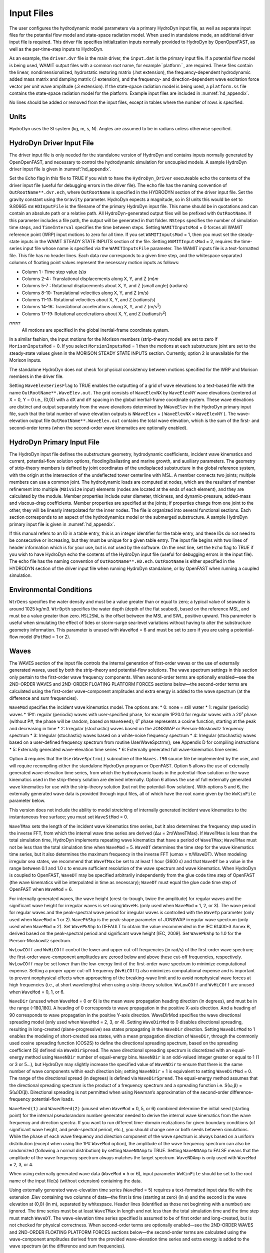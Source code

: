 .. _hd_input:

Input Files
===========

The user configures the hydrodynamic model parameters via a primary
HydroDyn input file, as well as separate input files for the potential flow model
and state-space radiation model. When used in standalone mode, an additional driver input
file is required. This driver file specifies initialization inputs
normally provided to HydroDyn by OpenOpenFAST, as well as the per-time-step
inputs to HydroDyn.

As an example,  the ``driver.dvr`` file is the main driver, the ``input.dat`` is the 
primary input file.  If a potential flow model is being used,
WAMIT output files with a common root name, for example``platform``, are required.  
These files contain the linear, nondimensionalized, hydrostatic restoring matrix (.hst extension), 
the frequency-dependent hydrodynamic added mass matrix and damping matrix (.1 extension), 
and the frequency- and direction-dependent wave excitation force vector per unit wave amplitude (.3 extension). 
If the state-space radiation model is being used, a ``platform.ss`` file contains the state-space radiation model 
for the platform.  Example input files are included in :numref:`hd_appendix`.

No lines should be added or removed from the input files, except in
tables where the number of rows is specified.

Units
-----

HydroDyn uses the SI system (kg, m, s, N). Angles are assumed to be in
radians unless otherwise specified.

HydroDyn Driver Input File
-------------------------

The driver input file is only needed for the standalone version of
HydroDyn and contains inputs normally generated by OpenOpenFAST, and necessary to
control the hydrodynamic simulation for uncoupled models. A sample
HydroDyn driver input file is given in 
:numref:`hd_appendix`.

Set the ``Echo`` flag in this file to TRUE if you wish to have the
``HydroDyn_Driver`` executeable echo the contents of the driver input file (useful
for debugging errors in the driver file). The echo file has the naming
convention of ``OutRootName**.dvr.ech``, where ``OutRootName`` is
specified in the HYDRODYN section of the driver input file.  Set the gravity 
constant using the ``Gravity`` parameter. HydroDyn expects a magnitude, so in SI units this would be set to 9.80665 𝑚𝑠
``HDInputFile`` is the filename of the primary HydroDyn input file. This name should be in 
quotations and can contain an absolute path or a relative path. All HydroDyn-generated output 
files will be prefixed with ``OutRootName``. If this parameter includes a file path, the output will be generated in that folder. 
``NSteps`` specifies the number of simulation time steps, and ``TimeInterval`` specifies the time between steps.
Setting ``WAMITInputsMod`` = 0 forces all WAMIT reference point (WRP) input motions to zero for all time. 
If you set ``WAMITInputsMod`` = 1, then you must set the steady-state inputs in the 
WAMIT STEADY STATE INPUTS section of the file. Setting ``WAMITInputsMod`` = 2, requires the time-series 
input file whose name is specified via the ``WAMITInputsFile`` parameter. 
The WAMIT inputs file is a text-formatted file. This file has no header lines. Each data row corresponds to a given time step, 
and the whitespace separated columns of floating point values represent the necessary motion 
inputs as follows:

* Column   1   : Time step value (s)𝑠
* Columns  2-4 : Translational displacements along X, Y, and Z (m)𝑚
* Columns  5-7 : Rotational displacements about X, Y, and Z [small angle] (radians)
* Columns  8-10: Translational velocities along X, Y, and Z (m/s)
* Columns 11-13: Rotational velocities about X, Y, and Z (radians/s)
* Columns 14-16: Translational accelerations along X, Y, and Z (m/s\ :sup:`2`)
* Columns 17-19: Rotational accelerations about X, Y, and Z (radians/s\ :sup:`2`)
𝑟𝑟𝑟𝑟𝑟𝑟𝑟
 All motions are specified in the global inertial-frame coordinate system.

In a similar fashion, the input motions for the Morison members (strip-theory model) 
are set to zero if ``MorisonInputsMod`` = 0. If you select ``MorsionInputsMod`` = 1 then 
the motions at each substructure joint are set to the steady-state values given 
in the MORISON STEADY STATE INPUTS section. Currently, option 2 is unavailable 
for the Morison inputs.

The standalone HydroDyn does not check for physical consistency between motions 
specified for the WRP and Morison members in the driver file.

Setting ``WaveElevSeriesFlag`` to TRUE enables the outputting of a grid of wave 
elevations to a text-based file with the name ``OutRootName**.WaveElev.out``. 
The grid consists of ``WaveElevNX`` by ``WaveElevNY`` wave elevations (centered at X = 0, 
Y = 0 i.e., (0,0)) with a dX and dY spacing in the global inertial-frame 
coordinate system. These wave elevations are distinct and output separately 
from the wave elevations determined by ``NWaveElev`` in the HydroDyn primary input file, 
such that the total number of wave elevation outputs is ``NWaveElev`` + 
( ``WaveElevNX`` × ``WaveElevNY`` ). The wave-elevation output file ``OutRootName**.WaveElev.out`` 
contains the total wave elevation, which is the sum of the first- and second-order 
terms (when the second-order wave kinematics are optionally enabled).

HydroDyn Primary Input File
---------------------------

The HydroDyn input file defines the substructure geometry, hydrodynamic coefficients, 
incident wave kinematics and current, potential-flow solution options, flooding/ballasting 
and marine growth, and auxiliary parameters. The geometry of strip-theory members is 
defined by joint coordinates of the undisplaced substructure in the global reference system, 
with the origin at the intersection of the undeflected tower centerline with MSL. A member 
connects two joints; multiple members can use a common joint. The hydrodynamic loads are 
computed at nodes, which are the resultant of member refinement into multiple (``MDivSize`` input) 
elements (nodes are located at the ends of each element), and they are calculated by the 
module. Member properties include outer diameter, thickness, and dynamic-pressure, added-mass 
and viscous-drag coefficients. Member properties are specified at the joints; if properties 
change from one joint to the other, they will be linearly interpolated for the inner nodes.
The file is organized into several functional sections. Each section corresponds to an aspect 
of the hydrodynamics model or the submerged substructure. A sample HydroDyn
primary input file is given in 
:numref:`hd_appendix`.

If this manual refers to an ID in a table entry, this is an integer identifier for the table 
entry, and these IDs do not need to be consecutive or increasing, but they must be unique 
for a given table entry. The input file begins with two lines of header information which 
is for your use, but is not used by the software. On the next line, set the ``Echo`` flag to 
TRUE if you wish to have HydroDyn echo the contents of the HydroDyn input file (useful for 
debugging errors in the input file). The echo file has the naming convention of 
``OutRootName**.HD.ech``. ``OutRootName`` is either specified in the HYDRODYN section of the driver 
input file when running HydroDyn standalone, or by OpenFAST when running a coupled simulation.

Environmental Conditions
------------------------
``WtrDens`` specifies the water density and must be a value greater than or equal to zero; 
a typical value of seawater is around 1025 kg/m3. ``WtrDpth`` specifies the water depth 
(depth of the flat seabed), based on the reference MSL, and must be a value greater than zero. 
``MSL2SWL`` is the offset between the MSL and SWL, positive upward. This parameter is useful when 
simulating the effect of tides or storm-surge sea-level variations without having to alter the 
substructure geometry information. This parameter is unused with ``WaveMod`` = 6 and must be set 
to zero if you are using a potential-flow model (``PotMod`` = 1 or 2).

Waves
----------------

The WAVES section of the input file controls the internal generation of first-order waves or the 
use of externally generated waves, used by both the strip-theory and potential-flow solutions. 
The wave spectrum settings in this section only pertain to the first-order wave frequency 
components. When second-order terms are optionally enabled—see the 2ND-ORDER WAVES and 
2ND-ORDER FLOATING PLATFORM FORCES sections below—the second-order terms are calculated 
using the first-order wave-component amplitudes and extra energy is added to the wave spectrum 
(at the difference and sum frequencies).

``WaveMod`` specifies the incident wave kinematics model. The options are:
* 0: none = still water
* 1: regular (periodic) waves
* 1P#: regular (periodic) waves with user-specified phase, for example 1P20.0 for 
regular waves with a 20˚ phase (without P#, the phase will be random, based on ``WaveSeed``); 
0˚ phase represents a cosine function, starting at the peak and decreasing in time
* 2: Irregular (stochastic) waves based on the JONSWAP or Pierson-Moskowitz frequency spectrum
* 3: Irregular (stochastic) waves based on a white-noise frequency spectrum
* 4: Irregular (stochastic) waves based on a user-defined frequency spectrum from routine UserWaveSpctrm(); see Appendix D for compiling instructions
* 5: Externally generated wave-elevation time series
* 6: Externally generated full wave-kinematics time series

Option 4 requires that the ``UserWaveSpctrm()`` subroutine of the ``Waves.f90`` source file be 
implemented by the user, and will require recompiling either the standalone HydroDyn 
program or OpenFAST. Option 5 allows the use of externally generated wave-elevation time 
series, from which the hydrodynamic loads in the potential-flow solution or the wave 
kinematics used in the strip-theory solution are derived internally. Option 6 allows 
the use of full externally generated wave kinematics for use with the strip-theory solution 
(but not the potential-flow solution). With options 5 and 6, the externally generated wave 
data is provided through input files, all of which have the root name given by the 
``WvKinFile`` parameter below.

This version does not include the ability to model stretching of internally generated 
incident wave kinematics to the instantaneous free surface; you must set ``WaveStMod`` = 0.

``WaveTMax`` sets the length of the incident wave kinematics time series, but it also determines 
the frequency step used in the inverse FFT, from which the internal wave time series are 
derived (Δω = 2π/WaveTMax). If ``WaveTMax`` is less than the total simulation time, HydroDyn implements 
repeating wave kinematics that have a period of ``WaveTMax``; ``WaveTMax`` must not be less than the total 
simulation time when ``WaveMod`` = 5. ``WaveDT`` determines the time step for the wave kinematics time series, 
but it also determines the maximum frequency in the inverse FFT (ωmax = π/WaveDT). When modeling 
irregular sea states, we recommend that ``WaveTMax`` be set to at least 1 hour (3600 s) and that ``WaveDT`` 
be a value in the range between 0.1 and 1.0 s to ensure sufficient resolution of the wave spectrum 
and wave kinematics. When HydroDyn is coupled to OpenFAST, ``WaveDT`` may be specified arbitrarily independently 
from the glue code time step of OpenFAST (the wave kinematics will be interpolated in time as necessary); 
``WaveDT`` must equal the glue code time step of OpenFAST when ``WaveMod`` = 6.

For internally generated waves, the wave height (crest-to-trough, twice the amplitude) for 
regular waves and the significant wave height for irregular waves is set using ``WaveHs`` 
(only used when ``WaveMod`` = 1, 2, or 3). The wave period for regular waves and the peak-spectral 
wave period for irregular waves is controlled with the ``WaveTp`` parameter (only used when 
``WaveMod`` = 1 or 2). ``WavePkShp`` is the peak-shape parameter of JONSWAP irregular wave spectrum 
(only used when ``WaveMod`` = 2). Set ``WavePkShp`` to DEFAULT to obtain the value recommended in 
the IEC 61400-3 Annex B, derived based on the peak-spectral period and significant wave height 
[IEC, 2009]. Set ``WavePkShp`` to 1.0 for the Pierson-Moskowitz spectrum.

``WvLowCOff`` and ``WvHiCOff`` control the lower and upper cut-off frequencies (in rad/s) of 
the first-order wave spectrum; the first-order wave-component amplitudes are zeroed below and 
above these cut-off frequencies, respectively. ``WvLowCOff`` may be set lower than the 
low-energy limit of the first-order wave spectrum to minimize computational expense. Setting 
a proper upper cut-off frequency (``WvHiCOff``) also minimizes computational expense and is 
important to prevent nonphysical effects when approaching of the breaking-wave limit and to 
avoid nonphysical wave forces at high frequencies (i.e., at short wavelengths) when using a 
strip-theory solution. ``WvLowCOff`` and ``WvHiCOff`` are unused when ``WaveMod`` = 0, 1, or 6.

``WaveDir`` (unused when ``WaveMod`` = 0 or 6) is the mean wave propagation heading direction 
(in degrees), and must be in the range (-180,180]. A heading of 0 corresponds to wave propagation 
in the positive X-axis direction. And a heading of 90 corresponds to wave propagation in the 
positive Y-axis direction. WaveDirMod specifies the wave directional spreading model (only
used when ``WaveMod`` = 2, 3, or 4). Setting ``WaveDirMod`` to 0 disables directional spreading, 
resulting in long-crested (plane-progressive) sea states propagating in the ``WaveDir`` direction. 
Setting ``WaveDirMod`` to 1 enables the modeling of short-crested sea states, with a mean 
propagation direction of ``WaveDir``, through the commonly used cosine spreading function 
(COS2S) to define the directional spreading spectrum, based on the spreading coefficient (S) 
defined via ``WaveDirSpread``. The wave directional spreading spectrum is discretized with an 
equal-energy method using ``WaveNDir`` number of equal-energy bins. ``WaveNDir`` is an odd-valued 
integer greater or equal to 1 (1 or 3 or 5…), but HydroDyn may slightly increase the specified value 
of ``WaveNDir`` to ensure that there is the same number of wave components within each direction 
bin; setting ``WaveNDir`` = 1 is equivalent to setting ``WaveDirMod`` = 0. The range of the 
directional spread (in degrees) is defined via ``WaveDirSpread``. The equal-energy method assumes 
that the directional spreading spectrum is the product of a frequency spectrum and a spreading 
function i.e. S(ω,β) = S(ω)D(β). Directional spreading is not permitted when using Newman’s 
approximation of the second-order difference-frequency potential-flow loads.

``WaveSeed(1)`` and ``WavedSeed(2)`` (unused when ``WaveMod`` = 0, 5, or 6) combined determine 
the initial seed (starting point) for the internal pseudorandom number generator needed to 
derive the internal wave kinematics from the wave frequency and direction spectra. If you 
want to run different time-domain realizations for given boundary conditions (of significant 
wave height, and peak-spectral period, etc.), you should change one or both seeds between simulations. 
While the phase of each wave frequency and direction component of the wave spectrum is always based on 
a uniform distribution (except when using the 1P# ``WaveMod`` option), the amplitude of the wave 
frequency spectrum can also be randomized (following a normal distribution) by setting ``WaveNDAmp`` 
to TRUE. Setting ``WaveNDAmp`` to FALSE means that the amplitude of the wave frequency spectrum 
always matches the target spectrum. ``WaveNDAmp`` is only used with ``WaveMod`` = 2, 3, or 4.

When using externally generated wave data (``WaveMod`` = 5 or 6), input parameter ``WvKinFile`` should 
be set to the root name of the input file(s) (without extension) containing the data.

Using externally generated wave-elevation time series (``WaveMod`` = 5) requires a text-formatted 
input data file with the extension .Elev containing two columns of data—the first is time 
(starting at zero) (in s) and the second is the wave elevation at (0,0) (in m), separated by whitespace. 
Header lines (identified as those not beginning with a number) are ignored. The time series must be 
at least ``WaveTMax`` in length and not less than the total simulation time and the time step must 
match ``WaveDT``. The wave-elevation time series specified is assumed to be of first order 
and long-crested, but is not checked for physical correctness. When second-order terms are 
optionally enabled—see the 2ND-ORDER WAVES and 2ND-ORDER FLOATING PLATFORM FORCES sections below—the 
second-order terms are calculated using the wave-component amplitudes derived from the provided 
wave-elevation time series and extra energy is added to the wave spectrum (at the difference and sum frequencies).

Using full externally generated wave kinematics (``WaveMod`` = 6) requires eight text-formatted input 
data files, all without headers. Seven files with extensions .Vxi, .Vyi, .Vzi, .Axi, .Ayi, .Azi, and 
.DynP correspond to the X, Y, and Z velocities (in m/s) and accelerations (in m/s\ :sup:`2`) in the global 
inertial-frame coordinate system and the dynamic pressure (in Pa) time series. Each of these 
files must have exactly ``WaveTMax/DT`` rows and N whitepace-separated columns, where N

is the total number of internal HydroDyn analysis nodes (corresponding exactly to those written to 
the HydroDyn summary file). Time is absent from the files, but is assumed to go from zero to 
``WaveTMax`` – ``WaveDT`` in steps of ``WaveDT``. To use this feature, it is the burden of 
the user to generate wave kinematics data at each of HydroDyn’s time steps and analysis nodes. 
HydroDyn will not interpolate the data; as such, when HydroDyn is coupled to OpenFAST, ``WaveDT`` 
must equal the glue code time step of OpenFAST. A numerical value (including 0) in a file is 
assumed to be valid data (with 0 corresponding to 0 m/s, 0 m/s2, or 0 Pa); a nonnumeric string 
will designate that the node is outside of the water at that time step (above the instantaneous 
water elevation or below the seabed)—externally generated wave kinematics used with ``WaveMod`` = 6 
are not limited to the domain between a flat seabed and SWL and may consider wave stretching, 
higher-order wave theories, or an uneven seabed. All seven files must have nonnumeric strings 
in the same locations within the file. The eighth file, with extension .Elev, must contain the 
wave elevation (in m) at each of the ``NWaveElev`` points on the SWL where wave elevations can be 
output—see below; this data is required for output purposes only and is not used by HydroDyn for 
other means. This file must have exactly ``WaveTMax/DT`` rows and ``NWaveElev`` whitepace-separated 
columns and only valid numeric data is allowed (the file will have ``NWaveElev`` + 
( ``WaveElevNX`` × ``WaveElevNY`` ) columns when HydroDyn is operated in standalone mode). 
The data in these files is not processed (filtered, etc.) or checked for physical correctness 
(other than for consistency in the location of the nonnumeric strings). Full externally generated 
wave kinematics (``WaveMod`` = 6) cannot be used in conjunction with the potential-flow solution.

You can generate up to 9 wave elevation outputs. ``NWaveElev`` determines the number (between 0 and 9), 
and the whitespace-separated lists of ``WaveElevxi`` and ``WaveElevyi`` determine the locations of 
these ``NWaveElev`` number of points on the SWL plane in the global inertial-frame coordinate system.

2nd-Order Waves
----------------
The 2ND-ORDER WAVES section (unused when ``WaveMod`` = 0 or 6) of the input file allows the option of 
adding second-order contributions to the wave kinematics used by the strip-theory solution. When 
second-order terms are optionally enabled, the second-order terms are calculated using the 
first-order wave-component amplitudes and extra energy is added to the wave spectrum (at the 
difference and sum frequencies). The second-order terms cannot be computed without also including 
the first-order terms from the WAVES section above. Enabling the second-order terms allows one 
to capture some of the nonlinearities of real surface waves, permitting more accurate modeling 
of sea states and the associated wave loads at the expense of greater computational effort 
(mostly at HydroDyn initialization).

While the cut-off frequencies in this section apply to both the second-order wave kinematics used 
by strip theory and the second-order diffraction loads in potential-flow theory, the second-order 
terms themselves are enabled separately. The second-order wave kinematics used by strip theory are 
enabled in this section while the second-order diffraction loads in potential-flow theory are 
enabled in the 2ND-ORDER FLOATING PLATFORM FORCES section below. While the second-order effects 
are included when enabled, the wave elevations output from HydroDyn will only include the 
second-order terms when the second-order wave kinematics are enabled in this section.

To use second-order wave kinematics in the strip-theory solution, set ``WvDiffQTF`` and/or 
``WvSumQTF`` to TRUE. When ``WvDiffQTF`` is set to TRUE, second-order difference-frequency terms, 
calculated using the full difference-frequency QTF, are incorporated in the wave kinematics. 
When ``WvSumQTF`` is set to TRUE, second-order sum-frequency terms, calculated using the full 
sum-frequency QTF, are incorporated in the wave kinematics. The full difference- and sum-frequency 
wave kinematics QTFs are implemented analytically following [Sharma and Dean, 1981], which extends 
Stokes second-order theory to irregular multidirectional waves. A setting of FALSE disregards 
the second-order contributions to the wave kinematics in the strip-theory solution.

``WvLowCOffD`` and ``WvHiCOffD`` control the lower and upper cut-off frequencies (in rad/s) of the 
second-order difference-frequency terms; the second-order difference-frequency terms are zeroed 
below and above these cut-off frequencies, respectively. The cut-offs apply directly to the physical 
difference frequencies, not the two individual first-order frequency components of the difference 
frequencies. When enabling second-order potential-flow theory, a setting of ``WvLowCOffD`` = 0 is 
advised to avoid eliminating the mean-drift term (second-order wave kinematics do not have a nonzero 
mean). ``WvHiCOffD`` need not be set higher than the peak-spectral frequency of the first-order 
wave spectrum (ωp = 2π/``WaveTp``) to minimize computational expense.

Likewise, ``WvLowCOffS`` and ``WvHiCOffS`` control the lower and upper cut-off frequencies 
(in rad/s) of the second-order sum-frequency terms; the second-order sum-frequency terms are zeroed 
below and above these cut-off frequencies, respectively. The cut-offs apply directly to the physical 
sum frequencies, not the two individual first-order frequency components of the sum frequencies. 
``WvLowCOffS`` need not be set lower than the peak-spectral frequency of the first-order wave 
spectrum (ωp = 2π/``WaveTp``) to minimize computational expense. Setting a proper upper 
cut-off frequency (``WvHiCOffS``) also minimizes computational expense and is important to (1) 
ensure convergence of the second-order summations, (2) avoid unphysical “bumps” in the wave troughs, 
(3) prevent nonphysical effects when approaching of the breaking-wave limit, and (4) avoid nonphysical 
wave forces at high frequencies (i.e., at short wavelengths) when using a strip-theory solution.

Because the second-order terms are calculated using the first-order wave-component amplitudes, 
the second-order cut-off frequencies (``WvLowCOffD``, ``WvHiCOffD``, ``WvLowCOffS``, and ``WvHiCOffS``) 
are used in conjunction with the first-order cut-off frequencies (``WvLowCOff`` and ``WvHiCOff``) from 
the WAVES section. However, the second-order cut-off frequencies are not used by Newman’s approximation 
of the second-order difference-frequency potential-flow loads, which are derived solely from first-order effects.

Current
-----------------

You can include water velocity due to a current model by setting ``CurrMod`` = 1. If ``CurrMod`` is 
set to zero, then the simulation will not include current. ``CurrMod`` = 2 requires that the 
``UserCurrent()`` subroutine of the ``Current.f90`` source file be implemented by the user, 
and will require recompiling either the standalone HydroDyn program or OpenFAST. Current induces 
steady hydrodynamic loads through the viscous-drag terms (both distributed and lumped) of 
strip-theory members. Current is not used in the potential-flow solution or when ``WaveMod`` = 6.

HydroDyn’s standard current model includes three sub-models: near-surface, sub-surface, and 
depth-independent, as illustrated in Figure 1. All three currents are vector summed, 
along with the wave particle kinematics velocity.

The sub-surface current model follows a power law,
.. math::
   :label: ssCurrent

   U(Z) = \mathrm{WndSpeed} \times \left( \frac{Z+d}{\mathrm{HubHt}} \right)^\mathrm{ShearExp}

where :math:`\mathrm{Z}` is the local depth below the SWL (negative downward), :math:`\mathrm{d}` is the water depth (equal to 
``WtrDpth`` + ``MSL2SWL``), and :math:`\mathrm{U0SS}` is the current velocity at SWL, corresponding to ``CurrSSV0``. The 
heading of the sub-surface current is defined using ``CurrSSDir``, following the same convention as ``WaveDir``.

The near-surface current model follows a linear relationship down to a reference depth such that,
.. math::
   :label: nsCurrent
   
   U(Z) = \mathrm{WndSpeed} \times \left( \frac{Z+d}{\mathrm{HubHt}} \right)^\mathrm{ShearExp}
   
where :math:`\mathrm{href}` is the reference depth corresponding to ``CurrNSRef``, and must be positive valued. 
:math:`\mathrm{U0NS}` is the current velocity at SWL, corresponding to ``CurrNSV0``. The heading of the near-surface 
current is defined using ``CurrNSDir``, following the same convention as ``WaveDir``.

The depth-independent current velocity everywhere equals ``CurrDIV``. This current has 
a heading direction ``CurrDIDir``, following the same convention as ``WaveDir``.

Floating Platform
----------------------

This and the next few sections of the input file have “Floating Platform” in the title, 
but the input parameters control the potential-flow model, regardless of whether the substructure 
is floating or not. The potential-flow solution cannot be used in conjunction with nonzero ``MSL2SWL`` or ``WaveMod`` = 6.

If the load contributions from potential-flow theory are to be used, set ``PotMod`` to 1 for the use of 
frequency-to-time-domain transforms based on WAMIT output or 2 for the use of FIT (FIT is not yet 
documented in this manual). With ``PotMod`` = 1, include the root name (without extensions) for the 
WAMIT-related output files in ``PotFile``. These files consist of the .1, .3,.hst and second-order files. 
These are written by the WAMIT program and should not include any file headers. When the linear 
state-space model is used in placed of convolution, the .ss file generated by SS_Fitting must have 
the same root name as the other WAMIT-related files (see ``RdtnMod`` below). The remaining parameters 
in this section are only used when ``PotMod`` = 1.

The output files from WAMIT are in a standard nondimensional form that HydroDyn will dimensionalize 
internally upon input. ``WAMITULEN`` is the characteristic body length scale used to 
redimensionalize the WAMIT output. The body motions and forces in these files are in relation 
to the WAMIT reference point (WRP) in HydroDyn, which for the undisplaced substructure is the 
same as the origin of the global inertial-frame coordinate system (0,0,0). The .hst file contains 
the 6x6 linear hydrostatic restoring (stiffness) matrix of the platform. The .1 file contains 
the 6x6 frequency-dependent hydrodynamic added-mass and damping matrix of the platform from the 
radiation problem. The .3 file contains the 6x1 frequency- and direction-dependent first-order 
wave-excitation force vector of the platform from the linear diffraction problem. While HydroDyn 
expects hydrodynamic coefficients derived from WAMIT, if you are not using WAMIT, it is recommended 
that you reformat your data according to the WAMIT format (including nondimensionalization) before 
inputting them to HydroDyn. Information on the WAMIT format is available from Chapter 4 of the 
WAMIT User's Guide [Lee, 2006].

``PtfmVol0`` is the displaced volume of water when the platform is in its undisplaced position. 
This value should be set equal to the value computed by WAMIT as output in the WAMIT .out file. 
``PtfmCOBxt`` and ``PtfmCOByt`` are the X and Y offsets of the center of buoyancy from the WRP.

HydroDyn has two methods for calculating the radiation memory effect. Set ``RdtnMod`` to 1 for the 
convolution method, 2 for the linear state-space model, or 0 to disable the memory effect 
calculation. For the convolution method, ``RdtnTMax`` determines how long to track the memory effect 
(truncating the convolutions at t – ``RdtnTMax``, where t is the current simulation time), but it 
also determines the frequency step used in the cosine transform, from which the time-domain 
radiation kernel (radiation impulse-response function) is derived. A ``RdtnTMax`` of 60 s is usually 
more than sufficient because the radiation kernel decays to zero after a short amount of time; 
setting ``RdtnTMax`` much greater than this will cause HydroDyn to run significantly slower. 
(``RdtnTMax`` does not need to match or exceed the total simulation length.) Setting ``RdtnTMax`` to 
0 s disables the memory effect, akin to setting ``RdtnMod`` to 0. For the convolution method, 
``RdtnDT`` is the time step for the radiation calculations (numerical convolutions), but also 
determines the maximum frequency in the cosine transform. For the state-space model, ``RdtnDT`` is 
the time step to use for time integration of the linear state-space model. In this version of 
HydroDyn, ``RdtnDT`` must match the glue code (OpenFAST/driver program) simulation time step; 
the DEFAULT keyword can be used for this.